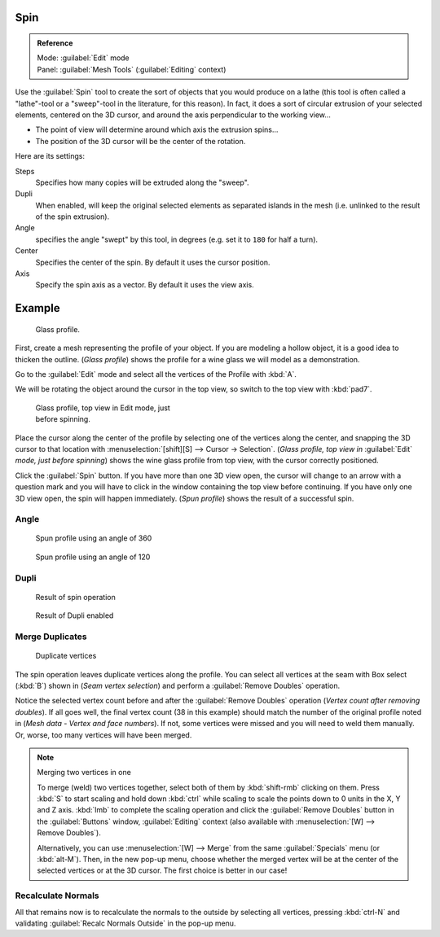 
..    TODO/Review: {{review|text=reorganize, elaborate}} .


Spin
****

.. admonition:: Reference
   :class: refbox

   | Mode:     :guilabel:`Edit` mode
   | Panel:    :guilabel:`Mesh Tools` (:guilabel:`Editing` context)


Use the :guilabel:`Spin` tool to create the sort of objects that you would produce on a lathe
(this tool is often called a "lathe"-tool or a "sweep"-tool in the literature,
for this reason). In fact, it does a sort of circular extrusion of your selected elements,
centered on the 3D cursor, and around the axis perpendicular to the working view...


- The point of view will determine around which axis the extrusion spins...
- The position of the 3D cursor will be the center of the rotation.

Here are its settings:

Steps
   Specifies how many copies will be extruded along the "sweep".
Dupli
   When enabled, will keep the original selected elements as separated islands in the mesh (i.e. unlinked to the result of the spin extrusion).
Angle
   specifies the angle "swept" by this tool, in degrees (e.g. set it to ``180`` for half a turn).
Center
   Specifies the center of the spin. By default it uses the cursor position.
Axis
   Specify the spin axis as a vector. By default it uses the view axis.


Example
*******

.. figure:: /images/Spin1.jpg
   :width: 300px
   :figwidth: 300px

   Glass profile.


First, create a mesh representing the profile of your object.
If you are modeling a hollow object, it is a good idea to thicken the outline.
(*Glass profile*) shows the profile for a wine glass we will model as a demonstration.

Go to the :guilabel:`Edit` mode and select all the vertices of the Profile with :kbd:`A`.

We will be rotating the object around the cursor in the top view,
so switch to the top view with :kbd:`pad7`.


.. figure:: /images/Spin2.jpg
   :width: 300px
   :figwidth: 300px

   Glass profile, top view in Edit mode, just before spinning.


Place the cursor along the center of the profile by selecting one of the vertices along the
center, and snapping the 3D cursor to that location with :menuselection:`[shift][S] --> Cursor →
Selection`. (*Glass profile, top view in* :guilabel:`Edit` *mode, just before spinning*)
shows the wine glass profile from top view, with the cursor correctly positioned.


Click the :guilabel:`Spin` button. If you have more than one 3D view open, the cursor will
change to an arrow with a question mark and you will have to click in the window containing
the top view before continuing. If you have only one 3D view open,
the spin will happen immediately. (*Spun profile*) shows the result of a successful spin.


Angle
=====

.. figure:: /images/Spin3.jpg
   :width: 300px
   :figwidth: 300px

   Spun profile using an angle of 360


.. figure:: /images/Spin4.jpg
   :width: 300px
   :figwidth: 300px

   Spun profile using an angle of 120


Dupli
=====

.. figure:: /images/Spin6.jpg
   :width: 300px
   :figwidth: 300px

   Result of spin operation


.. figure:: /images/Spin7.jpg
   :width: 300px
   :figwidth: 300px

   Result of Dupli enabled


Merge Duplicates
================

.. figure:: /images/Spin8.jpg
   :width: 300px
   :figwidth: 300px

   Duplicate vertices


The spin operation leaves duplicate vertices along the profile.
You can select all vertices at the seam with Box select (:kbd:`B`) shown in
(*Seam vertex selection*) and perform a :guilabel:`Remove Doubles` operation.


Notice the selected vertex count before and after the :guilabel:`Remove Doubles` operation
(*Vertex count after removing doubles*). If all goes well, the final vertex count
(38 in this example) should match the number of the original profile noted in
(*Mesh data - Vertex and face numbers*). If not,
some vertices were missed and you will need to weld them manually. Or, worse,
too many vertices will have been merged.


.. note:: Merging two vertices in one

   To merge (weld) two vertices together, select both of them by :kbd:`shift-rmb` clicking on them.
   Press :kbd:`S` to start scaling and hold down :kbd:`ctrl` while scaling to scale the points down to 0 units in the
   X, Y and Z axis. :kbd:`lmb` to complete the scaling operation and click the :guilabel:`Remove Doubles` button in
   the :guilabel:`Buttons` window, :guilabel:`Editing` context
   (also available with :menuselection:`[W] --> Remove Doubles`).


   Alternatively,
   you can use :menuselection:`[W] --> Merge` from the same :guilabel:`Specials` menu
   (or :kbd:`alt-M`). Then, in the new pop-up menu, choose whether the merged vertex will
   be at the center of the selected vertices or at the 3D cursor.
   The first choice is better in our case!


Recalculate Normals
===================

All that remains now is to recalculate the normals to the outside by selecting all vertices,
pressing :kbd:`ctrl-N` and validating :guilabel:`Recalc Normals Outside` in the pop-up
menu.


